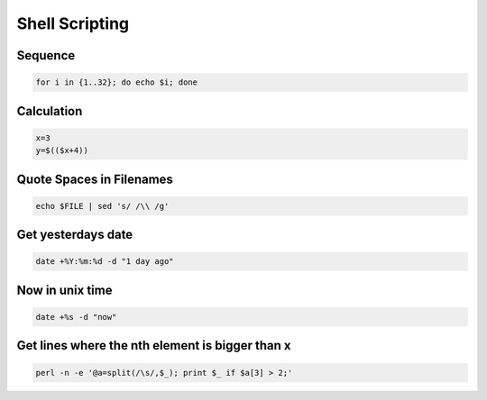 ################
Shell Scripting
################

Sequence
========

.. code-block:: bash

  for i in {1..32}; do echo $i; done

Calculation
===========

.. code-block:: bash

  x=3
  y=$(($x+4))


Quote Spaces in Filenames
==========================

.. code-block:: bash

  echo $FILE | sed 's/ /\\ /g'


Get yesterdays date
===================

.. code-block:: bash

  date +%Y:%m:%d -d "1 day ago"


Now in unix time
================

.. code-block:: bash

  date +%s -d "now"

Get lines where the nth element is bigger than x
=================================================

.. code-block:: bash

  perl -n -e '@a=split(/\s/,$_); print $_ if $a[3] > 2;'
